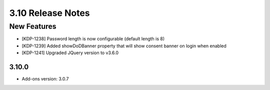 .. _Version39ReleaseNotes:

3.10 Release Notes
==================

New Features
------------

- [KDP-1238] Password length is now configurable (default length is 8)
- [KDP-1239] Added showDoDBanner property that will show consent banner on login when enabled
- [KDP-1241] Upgraded JQuery version to v3.6.0

3.10.0
^^^^^
- Add-ons version: 3.0.7

